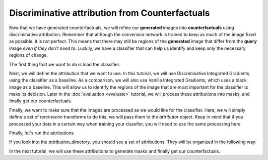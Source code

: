 .. _sec_attribute:

===============================================
Discriminative attribution from Counterfactuals
===============================================

Now that we have generated counterfactuals, we will refine our **generated** images into **counterfactuals** using discriminative attribution.
Remember that although the conversion network is trained to keep as much of the image fixed as possible, it is not perfect.
This means that there may still be regions of the **generated** image that differ from the **query** image *even if they don't need to*.
Luckily, we have a classifier that can help us identify and keep only the necessary regions of change.

The first thing that we want to do is load the classifier.

.. code-block:: python
    :linenos:

    classifier_checkpoint = "path/to/classifier/checkpoint"

    from quac.generate import load_classifier
    classifier = load_classifier(
        checkpoint_path=classifier_checkpoint
    )

Next, we will define the attribution that we want to use.
In this tutorial, we will use Discriminative Integrated Gradients, using the classifier as a baseline.
As a comparison, we will also use Vanilla Integrated Gradients, which uses a black image as a baseline.
This will allow us to identify the regions of the image that are most important for the classifier to make its decision.
Later in the :doc:`evaluation <evaluate>` tutorial, we will process these attributions into masks, and finally get our counterfactuals.


.. code-block:: python
    :linenos:
    # Parameters
    attribution_directory = "path/to/store/attributions"

    # Defining attributions
    from quac.attribution import (
        DIntegratedGradients,
        VanillaIntegratedGradients,
        AttributionIO
    )
    from torchvision import transforms

    attributor = AttributionIO(
        attributions = {
            "ig" : DIntegratedGradients(classifier),
            "vanilla_ig" : VanillaIntegratedGradients(classifier)
        },
        output_directory = atttribution_directory
    )


Finally, we want to make sure that the images are processed as we would like for the classifier.
Here, we will simply define a set of `torchvision` transforms to do this, we will pass them to the `attributor` object.
Keep in mind that if you processed your data in a certain way when training your classfier, you will need to use the same processing here.

.. code-block:: python
    :linenos:

    transform = transforms.Compose(
        [
            transforms.ToTensor(),
            transforms.Grayscale(),
            transforms.Resize(128),
            transforms.Normalize(0.5, 0.5),
        ]
    )

Finally, let's run the attributions.

.. code-block:: python
    :linenos:
    data_directory = "path/to/data/directory"
    counterfactual_directory = "path/to/counterfactual/directory"

    # This will run attributions and store all of the results in the output_directory
    # Shows a progress bar
    attributor.run(
        source_directory=data_directory,
        counterfactual_directory=counterfactual_directory,
        transform=transform
    )

If you look into the `attribution_directory`, you should see a set of attributions.
They will be organized in the following way:

.. code-block:: bash
    attribution_directory/
        attribution_method_name/
            source_class/
                target_class/
                    image_name.npy

In the next tutorial, we will use these attributions to generate masks and finally get our counterfactuals.
